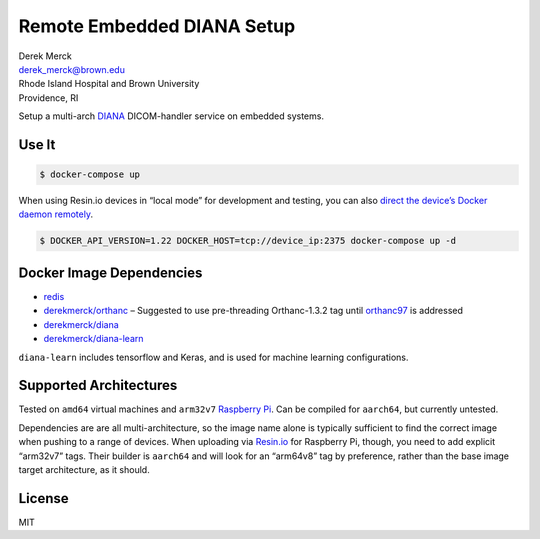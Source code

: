 Remote Embedded DIANA Setup
===========================

| Derek Merck
| derek_merck@brown.edu
| Rhode Island Hospital and Brown University
| Providence, RI

Setup a multi-arch `DIANA <https://github.com/derekmerck/diana>`__
DICOM-handler service on embedded systems.

Use It
------

.. code:: bash

   $ docker-compose up

When using Resin.io devices in “local mode” for development and testing,
you can also `direct the device’s Docker daemon
remotely <https://github.com/resin-io-playground/resinos-compose>`__.

.. code:: bash

   $ DOCKER_API_VERSION=1.22 DOCKER_HOST=tcp://device_ip:2375 docker-compose up -d

Docker Image Dependencies
-------------------------

-  `redis <https://hub.docker.com/_/redis/>`__
-  `derekmerck/orthanc <https://github.com/derekmerck/orthanc-xarch>`__
   – Suggested to use pre-threading Orthanc-1.3.2 tag until
   `orthanc97 <https://bitbucket.org/sjodogne/orthanc/issues/97/intermittent-peer-to-peer-send-failures-w>`__
   is addressed
-  `derekmerck/diana <https://github.com/derekmerck/diana-xarch>`__
-  `derekmerck/diana-learn <https://github.com/derekmerck/diana-xarch>`__

``diana-learn`` includes tensorflow and Keras, and is used for machine
learning configurations.

Supported Architectures
-----------------------

Tested on ``amd64`` virtual machines and ``arm32v7`` `Raspberry
Pi <https://www.raspberrypi.org>`__. Can be compiled for ``aarch64``,
but currently untested.

Dependencies are are all multi-architecture, so the image name alone is
typically sufficient to find the correct image when pushing to a range
of devices. When uploading via `Resin.io <https://resin.io>`__ for
Raspberry Pi, though, you need to add explicit “arm32v7” tags. Their
builder is ``aarch64`` and will look for an “arm64v8” tag by preference,
rather than the base image target architecture, as it should.

License
-------

MIT
